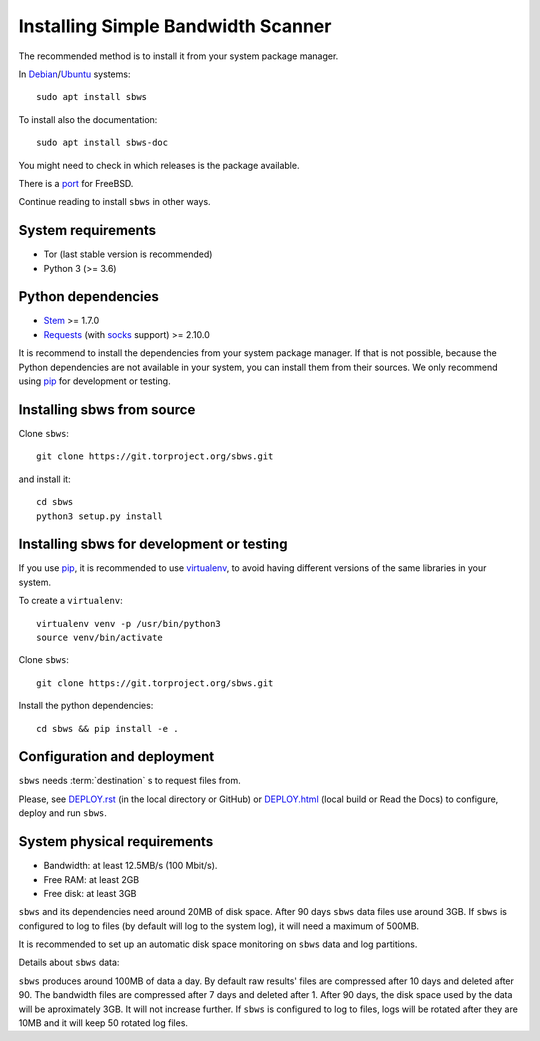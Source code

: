 .. _install:

Installing Simple Bandwidth Scanner
===================================

The recommended method  is to install it from your system package manager.

In Debian_/Ubuntu_ systems::

    sudo apt install sbws

To install also the documentation::

    sudo apt install sbws-doc

You might need to check in which releases is the package available.

There is a port_ for FreeBSD.

Continue reading to install ``sbws`` in other ways.

System requirements
--------------------

- Tor (last stable version is recommended)
- Python 3 (>= 3.6)

Python dependencies
--------------------

- Stem_ >= 1.7.0
- Requests_ (with socks_ support) >= 2.10.0

It is recommend to install the dependencies from your system package manager.
If that is not possible, because the Python dependencies are not available in
your system, you can install them from their sources.
We only recommend using pip_ for development or testing.

Installing sbws from source
---------------------------

Clone ``sbws``::

    git clone https://git.torproject.org/sbws.git

and install it::

    cd sbws
    python3 setup.py install

Installing sbws for development or testing
------------------------------------------

If you use pip_, it is recommended to use virtualenv_, to avoid having
different versions of the same libraries in your system.

To create a ``virtualenv``::

    virtualenv venv -p /usr/bin/python3
    source venv/bin/activate

Clone ``sbws``::

    git clone https://git.torproject.org/sbws.git

Install the python dependencies::

    cd sbws && pip install -e .

Configuration and deployment
----------------------------

``sbws`` needs :term:`destination` s to request files from.

Please, see `<DEPLOY.rst>`_ (in the local directory or GitHub) or
`<DEPLOY.html>`_ (local build or Read the Docs)
to configure, deploy and run ``sbws``.

System physical requirements
-----------------------------

- Bandwidth: at least 12.5MB/s (100 Mbit/s).
- Free RAM: at least 2GB
- Free disk: at least 3GB

``sbws`` and its dependencies need around 20MB of disk space.
After 90 days ``sbws`` data files use around 3GB.
If ``sbws`` is configured to log to files (by default will log to the
system log), it will need a maximum of 500MB.

It is recommended to set up an automatic disk space monitoring on ``sbws`` data
and log partitions.

Details about ``sbws`` data:

``sbws`` produces around 100MB of data a day.
By default raw results' files are compressed after 10 days and deleted after 90.
The bandwidth files are compressed after 7 days and deleted after 1.
After 90 days, the disk space used by the data will be aproximately 3GB.
It will not increase further.
If ``sbws`` is configured to log to files, logs will be rotated after they
are 10MB and it will keep 50 rotated log files.

.. _virtualenv: https://virtualenv.pypa.io/en/stable/installation/
.. _Stem: https://stem.torproject.org/
.. _socks: http://docs.python-requests.org/en/master/user/advanced/#socks
.. https://readthedocs.org/projects/requests/ redirect to this, but the
.. certificate of this signed by rtd
.. _Requests: http://docs.python-requests.org/
.. http://flake8.pycqa.org/ certificate is signed by rtf
.. _Flake8: https://flake8.readthedocs.org/
.. _pytest: https://docs.pytest.org/
.. _tox: https://tox.readthedocs.io
.. _Coverage: https://coverage.readthedocs.io/
.. _port: https://www.freshports.org/net/py-sbws/
.. _Debian: https://packages.debian.org/search?keywords=sbws&searchon=names&suite=all&section=all
.. _Ubuntu: https://packages.ubuntu.com/search?keywords=sbws&searchon=names&suite=all&section=all
.. _pip: https://pypi.org/project/pip/
